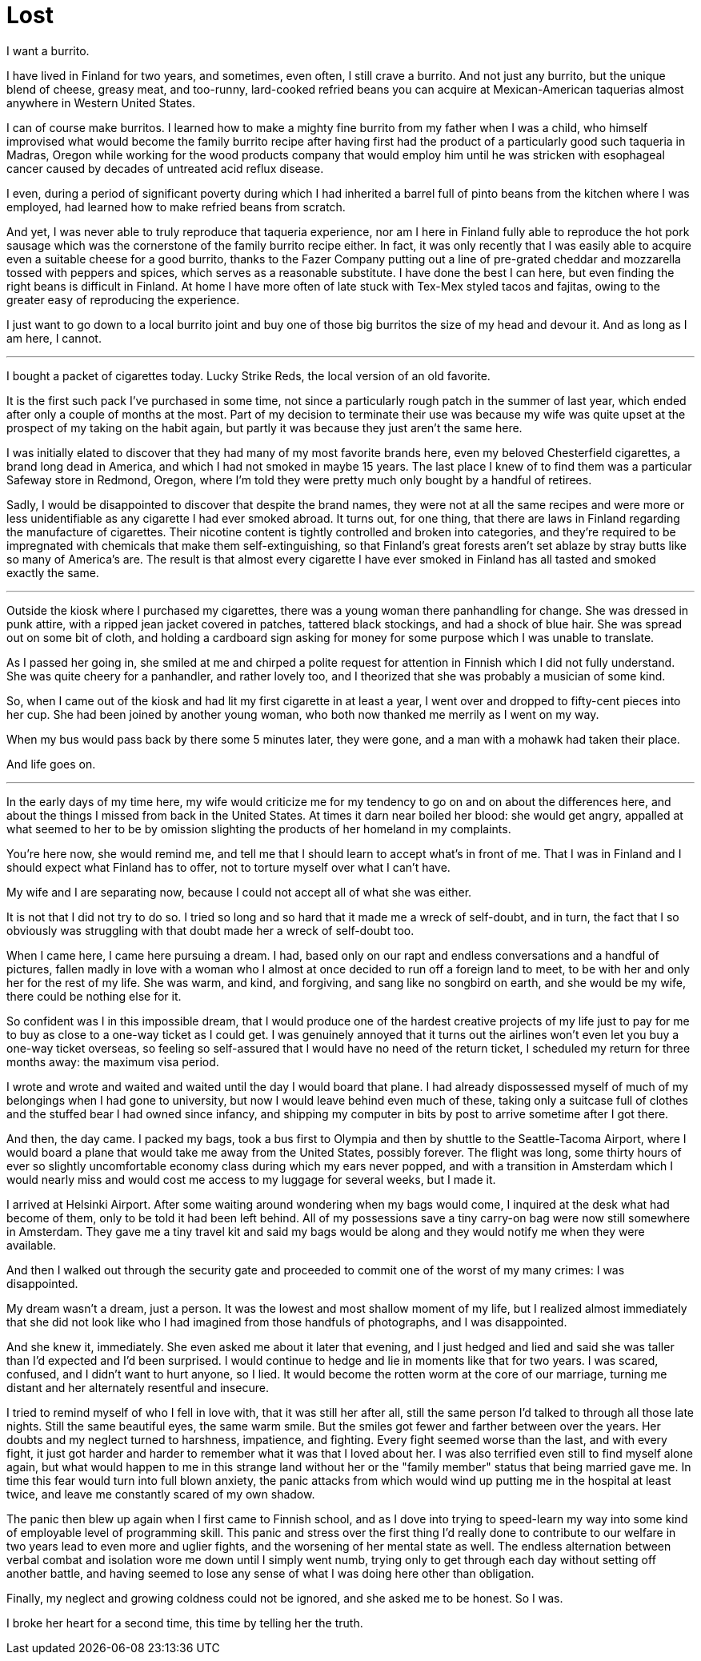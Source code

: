 = Lost
:hp-tags: personal

I want a burrito.

I have lived in Finland for two years, and sometimes, even often, I still crave a burrito. And not just any burrito, but the unique blend of cheese, greasy meat, and too-runny, lard-cooked refried beans you can acquire at Mexican-American taquerias almost anywhere in Western United States. 

I can of course make burritos. I learned how to make a mighty fine burrito from my father when I was a child, who himself improvised what would become the family burrito recipe after having first had the product of a particularly good such taqueria in Madras, Oregon while working for the wood products company that would employ him until he was stricken with esophageal cancer caused by decades of untreated acid reflux disease.

I even, during a period of significant poverty during which I had inherited a barrel full of pinto beans from the kitchen where I was employed, had learned how to make refried beans from scratch. 

And yet, I was never able to truly reproduce that taqueria experience, nor am I here in Finland fully able to reproduce the hot pork sausage which was the cornerstone of the family burrito recipe either. In fact, it was only recently that I was easily able to acquire even a suitable cheese for a good burrito, thanks to the Fazer Company putting out a line of pre-grated cheddar and mozzarella tossed with peppers and spices, which serves as a reasonable substitute. I have done the best I can here, but even finding the right beans is difficult in Finland. At home I have more often of late stuck with Tex-Mex styled tacos and fajitas, owing to the greater easy of reproducing the experience.

I just want to go down to a local burrito joint and buy one of those big burritos the size of my head and devour it. And as long as I am here, I cannot.

***

I bought a packet of cigarettes today. Lucky Strike Reds, the local version of an old favorite.

It is the first such pack I've purchased in some time, not since a particularly rough patch in the summer of last year, which ended after only a couple of months at the most. Part of my decision to terminate their use was because my wife was quite upset at the prospect of my taking on the habit again, but partly it was because they just aren't the same here. 

I was initially elated to discover that they had many of my most favorite brands here, even my beloved Chesterfield cigarettes, a brand long dead in America, and which I had not smoked in maybe 15 years. The last place I knew of to find them was a particular Safeway store in Redmond, Oregon, where I'm told they were pretty much only bought by a handful of retirees.

Sadly, I would be disappointed to discover that despite the brand names, they were not at all the same recipes and were more or less unidentifiable as any cigarette I had ever smoked abroad. It turns out, for one thing, that there are laws in Finland regarding the manufacture of cigarettes. Their nicotine content is tightly controlled and broken into categories, and they're required to be impregnated with chemicals that make them self-extinguishing, so that Finland's great forests aren't set ablaze by stray butts like so many of America's are. The result is that almost every cigarette I have ever smoked in Finland has all tasted and smoked exactly the same.

***

Outside the kiosk where I purchased my cigarettes, there was a young woman there panhandling for change. She was dressed in punk attire, with a ripped jean jacket covered in patches, tattered black stockings, and had a shock of blue hair. She was spread out on some bit of cloth, and holding a cardboard sign asking for money for some purpose which I was unable to translate.

As I passed her going in, she smiled at me and chirped a polite request for attention in Finnish which I did not fully understand. She was quite cheery for a panhandler, and rather lovely too, and I theorized that she was probably a musician of some kind. 

So, when I came out of the kiosk and had lit my first cigarette in at least a year, I went over and dropped to fifty-cent pieces into her cup. She had been joined by another young woman, who both now thanked me merrily as I went on my way. 

When my bus would pass back by there some 5 minutes later, they were gone, and a man with a mohawk had taken their place.

And life goes on.

***

In the early days of my time here, my wife would criticize me for my tendency to go on and on about the differences here, and about the things I missed from back in the United States. At times it darn near boiled her blood: she would get angry, appalled at what seemed to her to be by omission slighting the products of her homeland in my complaints. 

You're here now, she would remind me, and tell me that I should learn to accept what's in front of me. That I was in Finland and I should expect what Finland has to offer, not to torture myself over what I can't have. 

My wife and I are separating now, because I could not accept all of what she was either. 


It is not that I did not try to do so. I tried so long and so hard that it made me a wreck of self-doubt, and in turn, the fact that I so obviously was struggling with that doubt made her a wreck of self-doubt too. 

When I came here, I came here pursuing a dream. I had, based only on our rapt and endless conversations and a handful of pictures, fallen madly in love with a woman who I almost at once decided to run off a foreign land to meet, to be with her and only her for the rest of my life. She was warm, and kind, and forgiving, and sang like no songbird on earth, and she would be my wife, there could be nothing else for it.

So confident was I in this impossible dream, that I would produce one of the hardest creative projects of my life just to pay for me to buy as close to a one-way ticket as I could get. I was genuinely annoyed that it turns out the airlines won't even let you buy a one-way ticket overseas, so feeling so self-assured that I would have no need of the return ticket, I scheduled my return for three months away: the maximum visa period. 

I wrote and wrote and waited and waited until the day I would board that plane. I had already dispossessed myself of much of my belongings when I had gone to university, but now I would leave behind even much of these, taking only a suitcase full of clothes and the stuffed bear I had owned since infancy, and shipping my computer in bits by post to arrive sometime after I got there.

And then, the day came. I packed my bags, took a bus first to Olympia and then by shuttle to the Seattle-Tacoma Airport, where I would board a plane that would take me away from the United States, possibly forever. The flight was long, some thirty hours of ever so slightly uncomfortable economy class during which my ears never popped, and with a transition in Amsterdam which I would nearly miss and would cost me access to my luggage for several weeks, but I made it.

I arrived at Helsinki Airport. After some waiting around wondering when my bags would come, I inquired at the desk what had become of them, only to be told it had been left behind. All of my possessions save a tiny carry-on bag were now still somewhere in Amsterdam. They gave me a tiny travel kit and said my bags would be along and they would notify me when they were available. 

And then I walked out through the security gate and proceeded to commit one of the worst of my many crimes: I was disappointed. 

My dream wasn't a dream, just a person. It was the lowest and most shallow moment of my life, but I realized almost immediately that she did not look like who I had imagined from those handfuls of photographs, and I was disappointed. 

And she knew it, immediately. She even asked me about it later that evening, and I just hedged and lied and said she was taller than I'd expected and I'd been surprised. I would continue to hedge and lie in moments like that for two years. I was scared, confused, and I didn't want to hurt anyone, so I lied. It would become the rotten worm at the core of our marriage, turning me distant and her alternately resentful and insecure.

I tried to remind myself of who I fell in love with, that it was still her after all, still the same person I'd talked to through all those late nights. Still the same beautiful eyes, the same warm smile. But the smiles got fewer and farther between over the years. Her doubts and my neglect turned to harshness, impatience, and fighting. Every fight seemed worse than the last, and with every fight, it just got harder and harder to remember what it was that I loved about her. I was also terrified even still to find myself alone again, but what would happen to me in this strange land without her or the "family member" status that being married gave me. In time this fear would turn into full blown anxiety, the panic attacks from which would wind up putting me in the hospital at least twice, and leave me constantly scared of my own shadow. 

The panic then blew up again when I first came to Finnish school, and as I dove into trying to speed-learn my way into some kind of employable level of programming skill. This panic and stress over the first thing I'd really done to contribute to our welfare in two years lead to even more and uglier fights, and the worsening of her mental state as well. The endless alternation between verbal combat and isolation wore me down until I simply went numb, trying only to get through each day without setting off another battle, and having seemed to lose any sense of what I was doing here other than obligation.

Finally, my neglect and growing coldness could not be ignored, and she asked me to be honest. So I was. 

I broke her heart for a second time, this time by telling her the truth. 